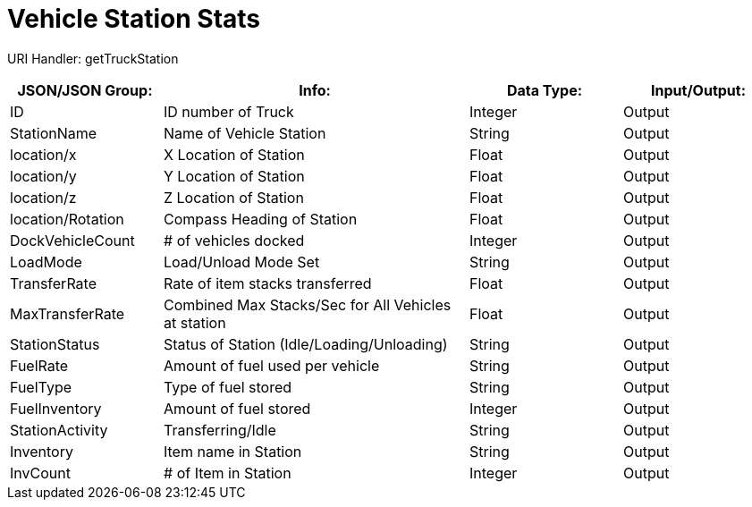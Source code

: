 = Vehicle Station Stats

:url-repo: https://www.github.com/porisius/FicsitRemoteMonitoring

URI Handler: getTruckStation +

[cols="1,2,1,1"]
|===
|JSON/JSON Group: |Info: |Data Type: |Input/Output:

|ID
|ID number of Truck
|Integer
|Output

|StationName
|Name of Vehicle Station
|String
|Output

|location/x
|X Location of Station
|Float
|Output

|location/y
|Y Location of Station
|Float
|Output

|location/z
|Z Location of Station
|Float
|Output

|location/Rotation
|Compass Heading of Station
|Float
|Output

|DockVehicleCount
|# of vehicles docked
|Integer
|Output

|LoadMode
|Load/Unload Mode Set
|String
|Output

|TransferRate
|Rate of item stacks transferred
|Float
|Output

|MaxTransferRate
|Combined Max Stacks/Sec for All Vehicles at station
|Float
|Output

|StationStatus
|Status of Station (Idle/Loading/Unloading)
|String
|Output

|FuelRate
|Amount of fuel used per vehicle
|String
|Output

|FuelType
|Type of fuel stored
|String
|Output

|FuelInventory
|Amount of fuel stored
|Integer
|Output

|StationActivity
|Transferring/Idle
|String
|Output

|Inventory
|Item name in Station
|String
|Output

|InvCount
|# of Item in Station
|Integer
|Output

|===